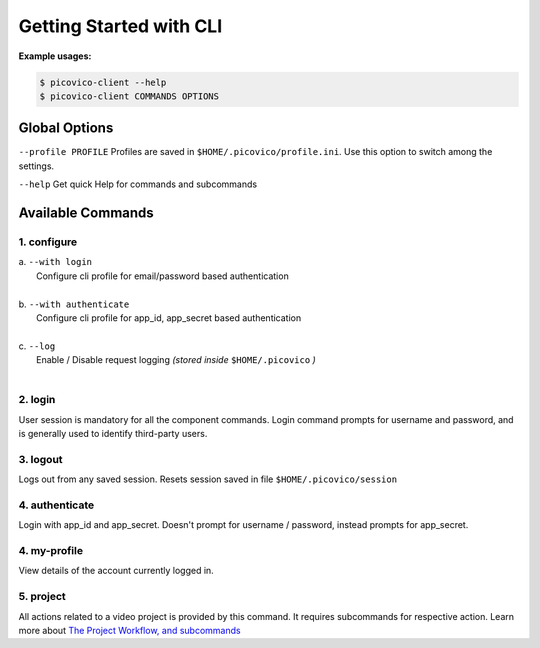 Getting Started with CLI
========================

**Example usages:**

.. code-block:: console

   $ picovico-client --help
   $ picovico-client COMMANDS OPTIONS

Global Options
--------------
``--profile PROFILE``
Profiles are saved in ``$HOME/.picovico/profile.ini``. Use this option to switch among the settings.

``--help`` 
Get quick Help for commands and subcommands

Available Commands
------------------
1. configure
~~~~~~~~~~~~

| a. ``--with login`` 
|     Configure cli profile for email/password based authentication   
|
| b. ``--with authenticate`` 
|     Configure cli profile for app_id, app_secret based authentication
|
| c. ``--log`` 
|     Enable / Disable request logging *(stored inside* ``$HOME/.picovico`` *)*    

| 
2. login
~~~~~~~~
User session is mandatory for all the component commands. Login command prompts for username and password, and is generally used to identify third-party users.

3. logout
~~~~~~~~~
Logs out from any saved session. Resets session saved in file ``$HOME/.picovico/session``    

4. authenticate
~~~~~~~~~~~~~~~
Login with app_id and app_secret. Doesn't prompt for username / password, instead prompts for app_secret.

4. my-profile
~~~~~~~~~~~~~
View details of the account currently logged in.

5. project
~~~~~~~~~~
All actions related to a video project is provided by this command. It requires subcommands for respective action.
Learn more about `The Project Workflow, and subcommands <cli-project-workflow.html>`_
